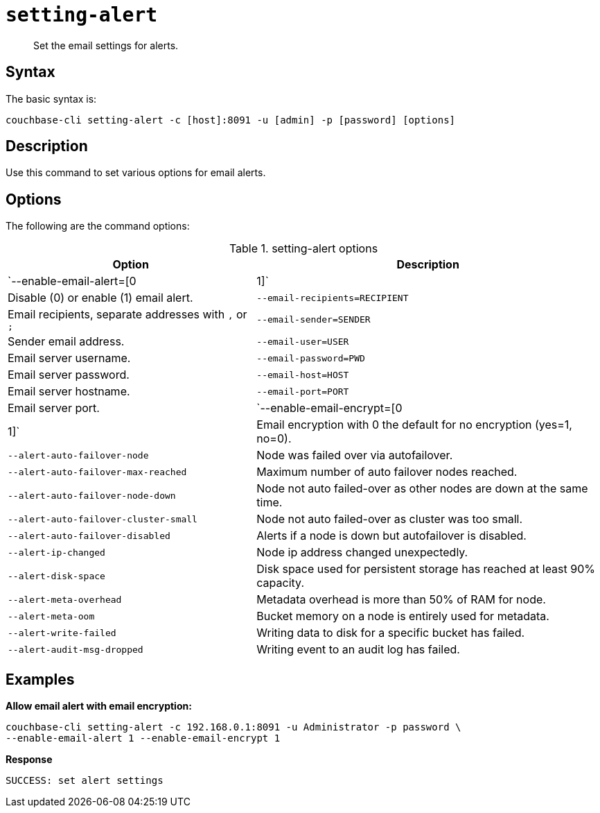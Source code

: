 [#reference_fd4_z45_ls]
= [.cmd]`setting-alert`

[abstract]
Set the email settings for alerts.

== Syntax

The basic syntax is:

----
couchbase-cli setting-alert -c [host]:8091 -u [admin] -p [password] [options]
----

== Description

Use this command to set various options for email alerts.

== Options

The following are the command options:

.setting-alert options
[cols="100,139"]
|===
| Option | Description

| `--enable-email-alert=[0|1]`
| Disable (0) or enable (1) email alert.

| `--email-recipients=RECIPIENT`
| Email recipients, separate addresses with `,` or `;`

| `--email-sender=SENDER`
| Sender email address.

| `--email-user=USER`
| Email server username.

| `--email-password=PWD`
| Email server password.

| `--email-host=HOST`
| Email server hostname.

| `--email-port=PORT`
| Email server port.

| `--enable-email-encrypt=[0|1]`
| Email encryption with 0 the default for no encryption (yes=1, no=0).

| `--alert-auto-failover-node`
| Node was failed over via autofailover.

| `--alert-auto-failover-max-reached`
| Maximum number of auto failover nodes reached.

| `--alert-auto-failover-node-down`
| Node not auto failed-over as other nodes are down at the same time.

| `--alert-auto-failover-cluster-small`
| Node not auto failed-over as cluster was too small.

| `--alert-auto-failover-disabled`
| Alerts if a node is down but autofailover is disabled.

| `--alert-ip-changed`
| Node ip address changed unexpectedly.

| `--alert-disk-space`
| Disk space used for persistent storage has reached at least 90% capacity.

| `--alert-meta-overhead`
| Metadata overhead is more than 50% of RAM for node.

| `--alert-meta-oom`
| Bucket memory on a node is entirely used for metadata.

| `--alert-write-failed`
| Writing data to disk for a specific bucket has failed.

| `--alert-audit-msg-dropped`
| Writing event to an audit log has failed.
|===

== Examples

*Allow email alert with email encryption:*

----
couchbase-cli setting-alert -c 192.168.0.1:8091 -u Administrator -p password \ 
--enable-email-alert 1 --enable-email-encrypt 1
----

*Response*

----
SUCCESS: set alert settings
----
